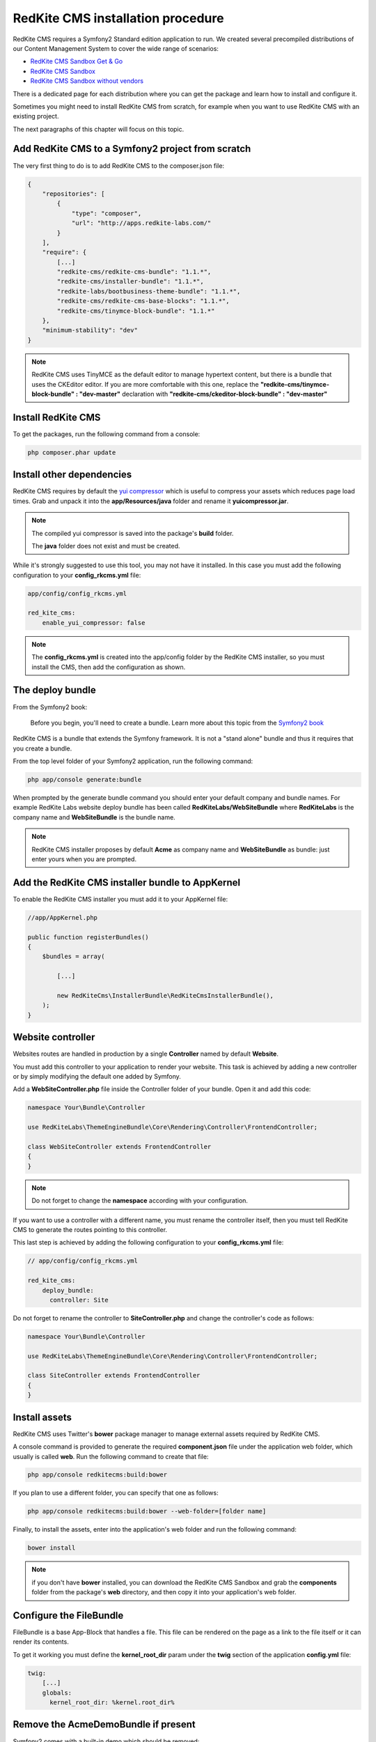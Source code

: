 RedKite CMS installation procedure
==================================

RedKite CMS requires a Symfony2 Standard edition application to run. We created several
precompiled distributions of our Content Management System to cover the wide range of 
scenarios:

- `RedKite CMS Sandbox Get & Go`_
- `RedKite CMS Sandbox`_
- `RedKite CMS Sandbox without vendors`_

There is a dedicated page for each distribution where you can get the package and learn 
how to install and configure it.

Sometimes you might need to install RedKite CMS from scratch, for
example when you want to use RedKite CMS with an existing project.

The next paragraphs of this chapter will focus on this topic.

Add RedKite CMS to a Symfony2 project from scratch
------------------------------------------------------
The very first thing to do is to add RedKite CMS to the composer.json file:

.. code-block:: text

    {
        "repositories": [
            {
                "type": "composer",
                "url": "http://apps.redkite-labs.com/"
            }
        ],
        "require": {
            [...]
            "redkite-cms/redkite-cms-bundle": "1.1.*",
            "redkite-cms/installer-bundle": "1.1.*",
            "redkite-labs/bootbusiness-theme-bundle": "1.1.*",
            "redkite-cms/redkite-cms-base-blocks": "1.1.*",
	    "redkite-cms/tinymce-block-bundle": "1.1.*"
        },
        "minimum-stability": "dev"
    }

.. note::

    RedKite CMS uses TinyMCE as the default editor to manage hypertext content, but
    there is a bundle that uses the CKEditor editor. If you are more comfortable with
    this one, replace the **"redkite-cms/tinymce-block-bundle" : "dev-master"**
    declaration with **"redkite-cms/ckeditor-block-bundle" : "dev-master"**

Install RedKite CMS
----------------------

To get the packages, run the following command from a console:

.. code-block:: text

    php composer.phar update


Install other dependencies
--------------------------

RedKite CMS requires by default the `yui compressor`_ which is useful to compress 
your assets which reduces page load times. Grab and unpack it into the **app/Resources/java**
folder and rename it **yuicompressor.jar**.

.. note::

    The compiled yui compressor is saved into the package's **build** folder.

    The **java** folder does not exist and must be created.


While it's strongly suggested to use this tool, you may not have it installed. In this case
you must add the following configuration to your **config_rkcms.yml** file:

.. code-block:: text

    app/config/config_rkcms.yml

    red_kite_cms:
        enable_yui_compressor: false

.. note::

    The **config_rkcms.yml** is created into the app/config folder by the RedKite CMS
    installer, so you must install the CMS, then add the configuration as shown.

The deploy bundle
-----------------

From the Symfony2 book:

    Before you begin, you'll need to create a bundle. Learn more about this topic
    from the `Symfony2 book`_

RedKite CMS is a bundle that extends the Symfony framework.  It is not a "stand alone" bundle and thus it requires 
that you create a bundle.

From the top level folder of your Symfony2 application, run the following command:

.. code-block:: text

    php app/console generate:bundle

When prompted by the generate bundle command you should enter your default company and bundle names. For example 
RedKite Labs website deploy bundle has been called **RedKiteLabs/WebSiteBundle** where **RedKiteLabs**
is the company name and **WebSiteBundle** is the bundle name.

.. note::

    RedKite CMS installer proposes by default **Acme** as company name and **WebSiteBundle** 
    as bundle: just enter yours when you are prompted.


Add the RedKite CMS installer bundle to AppKernel
----------------------------------------------------

To enable the RedKite CMS installer you must add it to your AppKernel file:

.. code-block:: php

    //app/AppKernel.php

    public function registerBundles()
    {
        $bundles = array(

            [...]   
            
            new RedKiteCms\InstallerBundle\RedKiteCmsInstallerBundle(),
        );
    }

Website controller
------------------
Websites routes are handled in production by a single **Controller** named by default
**Website**.

You must add this controller to your application to render your website. This task 
is achieved by adding a new controller or by simply modifying the default one added by Symfony. 

Add a **WebSiteController.php** file inside the Controller folder of your bundle. Open it 
and add this code:

.. code-block:: php
    
    namespace Your\Bundle\Controller

    use RedKiteLabs\ThemeEngineBundle\Core\Rendering\Controller\FrontendController;

    class WebSiteController extends FrontendController
    {
    }

.. note::

    Do not forget to change the **namespace** according with your configuration.

If you want to use a controller with a different name, you must rename the
controller itself, then you must tell RedKite CMS to generate the routes pointing to
this controller.

This last step is achieved by adding the following configuration to your **config_rkcms.yml**
file:

.. code-block:: text

    // app/config/config_rkcms.yml

    red_kite_cms:
        deploy_bundle:
          controller: Site

Do not forget to rename the controller to **SiteController.php** and change the controller's 
code as follows:

.. code-block:: php
    
    namespace Your\Bundle\Controller

    use RedKiteLabs\ThemeEngineBundle\Core\Rendering\Controller\FrontendController;

    class SiteController extends FrontendController
    {
    }

Install assets
--------------

RedKite CMS uses Twitter's **bower** package manager to manage external assets
required by RedKite CMS.

A console command is provided to generate the required **component.json** file under 
the application web folder, which usually is called **web**. Run the following command 
to create that file:

.. code-block:: text

    php app/console redkitecms:build:bower

If you plan to use a different folder, you can specify that one as follows:

.. code-block:: text
 
    php app/console redkitecms:build:bower --web-folder=[folder name]

Finally, to install the assets, enter into the application's web folder and run the following
command:

.. code-block:: text

    bower install


.. note::

    if you don't have **bower** installed, you can download the RedKite CMS Sandbox and
    grab the **components** folder from the package's **web** directory, and then copy 
    it into your application's web folder.

Configure the FileBundle
------------------------
FileBundle is a base App-Block that handles a file. This file can be rendered on the page 
as a link to the file itself or it can render its contents.

To get it working you must define the **kernel_root_dir** param under the **twig** section
of the application **config.yml** file:

.. code-block:: text

    twig:
        [...]
        globals:
          kernel_root_dir: %kernel.root_dir%


Remove the AcmeDemoBundle if present
--------------------------------------
Symfony2 comes with a built-in demo which should be removed:

Delete the **src/Acme/DemoBundle** folder.

Delete the following code from **app/AppKernel.php**

.. code-block:: php

    // app/AppKernel.php
    $bundles[] = new Acme\DemoBundle\AcmeDemoBundle();


Delete the following code from **app/config/routing_dev.yml**

.. code-block:: text

    # app/config/routing_dev.yml
    _welcome:
        pattern: /
        defaults: { _controller: AcmeDemoBundle:Welcome:index }

    _demo_secured:
        resource: "@AcmeDemoBundle/Controller/SecuredController.php"
        type: annotation

    _demo:
        resource: "@AcmeDemoBundle/Controller/DemoController.php"
        type: annotation
        prefix: /demo

Clear your cache:

.. code-block:: text

    php app/console cache:clear

Add the installer routes for web interface
------------------------------------------
Finally, if you are going to use the web interface provided by the **RedKiteCmsInstallerBundle**, 
you must add the routes for the install bundle:

.. code-block:: text
    
    // app/config/routing.yml
    _RedKiteCmsInstallerBundle:
        resource: "@RedKiteCmsInstallerBundle/Resources/config/routing.yml"

.. note::

    If you plan to install using the console, you can safety skip this step.

Install
-------
Now you are ready to install RedKite CMS, so follow the instructions provided
for a RedKite CMS Sandbox.


What to do if something goes wrong
----------------------------------
The RedKite CMS installer changes some of the configuration files in your application,
so if something goes wrong during the set-up, you could have problems running the install
process again after these changes have been implemented.

Luckily, the installer backs up those files, so to fix the problem, you simply have to
remove the files changed by the installer and restore the backed up ones.

Those files are:

.. code-block:: text

    app/AppKernel.php
    app/config/config.yml
    app/config/routing.yml

For each of these files, the installer creates a special copy with the **.bak** extension
before changing the file itself.

If the bak file does not exist, it means that the file has not been changed yet.


.. class:: fork-and-edit

Found a typo ? Something is wrong in this documentation ? `Just fork and edit it !`_

.. _`Just fork and edit it !`: https://github.com/redkite-labs/redkitecms-docs
.. _`composer`: http://getcomposer.org
.. _`Symfony2 setup and configuration tutorial`: http://symfony.com/doc/current/book/installation.html#configuration-and-setup
.. _`yui compressor`: https://github.com/yui/yuicompressor/downloads
.. _`Symfony2 book`: http://symfony.com/doc/current/book/page_creation.html#before-you-begin-create-the-bundle
.. _`RedKite CMS Sandbox Get & Go` : download-get-and-go-redkite-cms-sandbox
.. _`RedKite CMS Sandbox` : download-redkite-cms-sandbox
.. _`RedKite CMS Sandbox without vendors` : download-redkite-cms-sandbox-without-vendors
